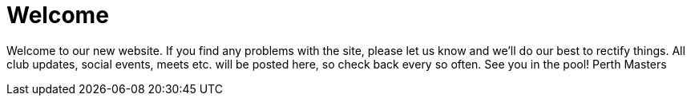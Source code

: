 =  Welcome
:hp-tags: perth masters, swimming, blog,

Welcome to our new website. If you find any problems with the site, please let us know and we’ll do our best to rectify things. All club updates, social events, meets etc. will be posted here, so check back every so often. See you in the pool! Perth Masters